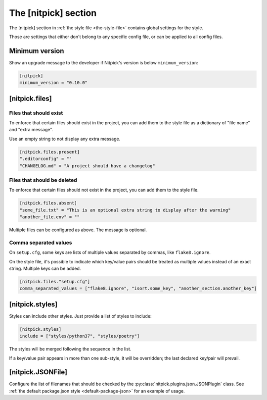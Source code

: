 .. _nitpick_section:

The [nitpick] section
=====================

The [nitpick] section in :ref:`the style file <the-style-file>` contains global settings for the style.

Those are settings that either don't belong to any specific config file, or can be applied to all config files.

Minimum version
---------------

Show an upgrade message to the developer if Nitpick's version is below ``minimum_version``:

.. code-block:: toml

	[nitpick]
	minimum_version = "0.10.0"

[nitpick.files]
---------------

Files that should exist
^^^^^^^^^^^^^^^^^^^^^^^

To enforce that certain files should exist in the project, you can add them to the style file as a dictionary of "file name" and "extra message".

Use an empty string to not display any extra message.

.. code-block:: toml

    [nitpick.files.present]
    ".editorconfig" = ""
    "CHANGELOG.md" = "A project should have a changelog"

Files that should be deleted
^^^^^^^^^^^^^^^^^^^^^^^^^^^^

To enforce that certain files should not exist in the project, you can add them to the style file.

.. code-block:: toml

    [nitpick.files.absent]
    "some_file.txt" = "This is an optional extra string to display after the warning"
    "another_file.env" = ""

Multiple files can be configured as above.
The message is optional.

Comma separated values
^^^^^^^^^^^^^^^^^^^^^^

On ``setup.cfg``, some keys are lists of multiple values separated by commas, like ``flake8.ignore``.

On the style file, it's possible to indicate which key/value pairs should be treated as multiple values instead of an exact string.
Multiple keys can be added.

.. code-block:: toml

    [nitpick.files."setup.cfg"]
    comma_separated_values = ["flake8.ignore", "isort.some_key", "another_section.another_key"]

[nitpick.styles]
----------------

Styles can include other styles. Just provide a list of styles to include:

.. code-block:: toml

    [nitpick.styles]
    include = ["styles/python37", "styles/poetry"]

The styles will be merged following the sequence in the list.

If a key/value pair appears in more than one sub-style, it will be overridden; the last declared key/pair will prevail.

.. _nitpick-jsonfile:

[nitpick.JSONFile]
------------------

Configure the list of filenames that should be checked by the :py:class:`nitpick.plugins.json.JSONPlugin` class.
See :ref:`the default package.json style <default-package-json>` for an example of usage.
